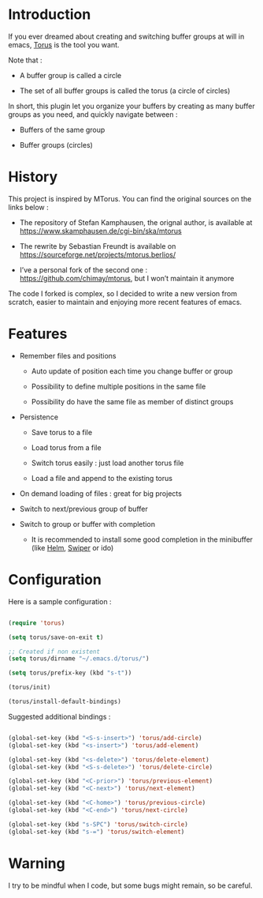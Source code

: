 
#+STARTUP: showall

* Introduction

If you ever dreamed about creating and switching buffer groups at will
in emacs, [[https://github.com/chimay/torus][Torus]] is the tool you want.

Note that :

  - A buffer group is called a circle

  - The set of all buffer groups is called the torus (a circle of circles)

In short, this plugin let you organize your buffers by creating as
many buffer groups as you need, and quickly navigate between :

  - Buffers of the same group

  - Buffer groups (circles)


* History

This project is inspired by MTorus. You can find the original sources
on the links below :

  - The repository of Stefan Kamphausen, the orignal author, is
    available at https://www.skamphausen.de/cgi-bin/ska/mtorus

  - The rewrite by Sebastian Freundt is available on
    https://sourceforge.net/projects/mtorus.berlios/

  - I’ve a personal fork of the second one :
    https://github.com/chimay/mtorus, but I won’t maintain it anymore

The code I forked is complex, so I decided to write a new version from
scratch, easier to maintain and enjoying more recent features of
emacs.


* Features

  - Remember files and positions

    + Auto update of position each time you change buffer or group

    + Possibility to define multiple positions in the same file

    + Possibility do have the same file as member of distinct groups

  - Persistence

    + Save torus to a file

    + Load torus from a file

    + Switch torus easily : just load another torus file

    + Load a file and append to the existing torus

  - On demand loading of files : great for big projects

  - Switch to next/previous group of buffer

  - Switch to group or buffer with completion

    + It is recommended to install some good completion in the
      minibuffer (like [[https://github.com/emacs-helm/helm][Helm]], [[https://github.com/abo-abo/swiper][Swiper]] or ido)


* Configuration

Here is a sample configuration :

#+begin_src emacs-lisp

  (require 'torus)

  (setq torus/save-on-exit t)

  ;; Created if non existent
  (setq torus/dirname "~/.emacs.d/torus/")

  (setq torus/prefix-key (kbd "s-t"))

  (torus/init)

  (torus/install-default-bindings)

#+end_src

Suggested additional bindings :

#+begin_src emacs-lisp

    (global-set-key (kbd "<S-s-insert>") 'torus/add-circle)
    (global-set-key (kbd "<s-insert>") 'torus/add-element)

    (global-set-key (kbd "<s-delete>") 'torus/delete-element)
    (global-set-key (kbd "<S-s-delete>") 'torus/delete-circle)

    (global-set-key (kbd "<C-prior>") 'torus/previous-element)
    (global-set-key (kbd "<C-next>") 'torus/next-element)

    (global-set-key (kbd "<C-home>") 'torus/previous-circle)
    (global-set-key (kbd "<C-end>") 'torus/next-circle)

    (global-set-key (kbd "s-SPC") 'torus/switch-circle)
    (global-set-key (kbd "s-=") 'torus/switch-element)

#+end_src

* Warning

I try to be mindful when I code, but some bugs might remain, so be careful.
